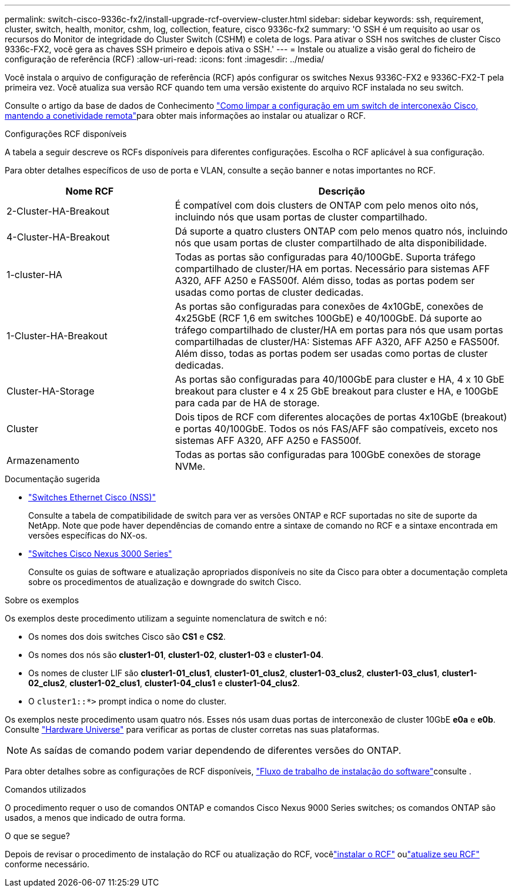 ---
permalink: switch-cisco-9336c-fx2/install-upgrade-rcf-overview-cluster.html 
sidebar: sidebar 
keywords: ssh, requirement, cluster, switch, health, monitor, cshm, log, collection, feature, cisco 9336c-fx2 
summary: 'O SSH é um requisito ao usar os recursos do Monitor de integridade do Cluster Switch (CSHM) e coleta de logs. Para ativar o SSH nos switches de cluster Cisco 9336c-FX2, você gera as chaves SSH primeiro e depois ativa o SSH.' 
---
= Instale ou atualize a visão geral do ficheiro de configuração de referência (RCF)
:allow-uri-read: 
:icons: font
:imagesdir: ../media/


[role="lead"]
Você instala o arquivo de configuração de referência (RCF) após configurar os switches Nexus 9336C-FX2 e 9336C-FX2-T pela primeira vez. Você atualiza sua versão RCF quando tem uma versão existente do arquivo RCF instalada no seu switch.

Consulte o artigo da base de dados de Conhecimento link:https://kb.netapp.com/on-prem/Switches/Cisco-KBs/How_to_clear_configuration_on_a_Cisco_interconnect_switch_while_retaining_remote_connectivity["Como limpar a configuração em um switch de interconexão Cisco, mantendo a conetividade remota"^]para obter mais informações ao instalar ou atualizar o RCF.

.Configurações RCF disponíveis
A tabela a seguir descreve os RCFs disponíveis para diferentes configurações. Escolha o RCF aplicável à sua configuração.

Para obter detalhes específicos de uso de porta e VLAN, consulte a seção banner e notas importantes no RCF.

[cols="1,2"]
|===
| Nome RCF | Descrição 


 a| 
2-Cluster-HA-Breakout
 a| 
É compatível com dois clusters de ONTAP com pelo menos oito nós, incluindo nós que usam portas de cluster compartilhado.



 a| 
4-Cluster-HA-Breakout
 a| 
Dá suporte a quatro clusters ONTAP com pelo menos quatro nós, incluindo nós que usam portas de cluster compartilhado de alta disponibilidade.



 a| 
1-cluster-HA
 a| 
Todas as portas são configuradas para 40/100GbE. Suporta tráfego compartilhado de cluster/HA em portas. Necessário para sistemas AFF A320, AFF A250 e FAS500f. Além disso, todas as portas podem ser usadas como portas de cluster dedicadas.



 a| 
1-Cluster-HA-Breakout
 a| 
As portas são configuradas para conexões de 4x10GbE, conexões de 4x25GbE (RCF 1,6 em switches 100GbE) e 40/100GbE. Dá suporte ao tráfego compartilhado de cluster/HA em portas para nós que usam portas compartilhadas de cluster/HA: Sistemas AFF A320, AFF A250 e FAS500f. Além disso, todas as portas podem ser usadas como portas de cluster dedicadas.



 a| 
Cluster-HA-Storage
 a| 
As portas são configuradas para 40/100GbE para cluster e HA, 4 x 10 GbE breakout para cluster e 4 x 25 GbE breakout para cluster e HA, e 100GbE para cada par de HA de storage.



 a| 
Cluster
 a| 
Dois tipos de RCF com diferentes alocações de portas 4x10GbE (breakout) e portas 40/100GbE. Todos os nós FAS/AFF são compatíveis, exceto nos sistemas AFF A320, AFF A250 e FAS500f.



 a| 
Armazenamento
 a| 
Todas as portas são configuradas para 100GbE conexões de storage NVMe.

|===
.Documentação sugerida
* link:https://mysupport.netapp.com/site/info/cisco-ethernet-switch["Switches Ethernet Cisco (NSS)"^]
+
Consulte a tabela de compatibilidade de switch para ver as versões ONTAP e RCF suportadas no site de suporte da NetApp. Note que pode haver dependências de comando entre a sintaxe de comando no RCF e a sintaxe encontrada em versões específicas do NX-os.

* link:https://www.cisco.com/c/en/us/support/switches/nexus-3000-series-switches/products-installation-guides-list.html["Switches Cisco Nexus 3000 Series"^]
+
Consulte os guias de software e atualização apropriados disponíveis no site da Cisco para obter a documentação completa sobre os procedimentos de atualização e downgrade do switch Cisco.



.Sobre os exemplos
Os exemplos deste procedimento utilizam a seguinte nomenclatura de switch e nó:

* Os nomes dos dois switches Cisco são *CS1* e *CS2*.
* Os nomes dos nós são *cluster1-01*, *cluster1-02*, *cluster1-03* e *cluster1-04*.
* Os nomes de cluster LIF são *cluster1-01_clus1*, *cluster1-01_clus2*, *cluster1-03_clus2*, *cluster1-03_clus1*, *cluster1-02_clus2*, *cluster1-02_clus1*, *cluster1-04_clus1* e *cluster1-04_clus2*.
* O `cluster1::*>` prompt indica o nome do cluster.


Os exemplos neste procedimento usam quatro nós. Esses nós usam duas portas de interconexão de cluster 10GbE *e0a* e *e0b*. Consulte https://hwu.netapp.com/SWITCH/INDEX["Hardware Universe"^] para verificar as portas de cluster corretas nas suas plataformas.


NOTE: As saídas de comando podem variar dependendo de diferentes versões do ONTAP.

Para obter detalhes sobre as configurações de RCF disponíveis, link:configure-software-overview-9336c-cluster.html["Fluxo de trabalho de instalação do software"]consulte .

.Comandos utilizados
O procedimento requer o uso de comandos ONTAP e comandos Cisco Nexus 9000 Series switches; os comandos ONTAP são usados, a menos que indicado de outra forma.

.O que se segue?
Depois de revisar o procedimento de instalação do RCF ou atualização do RCF, vocêlink:install-rcf-software-9336c-cluster.html["instalar o RCF"] oulink:upgrade-rcf-software-9336c-cluster.html["atualize seu RCF"] conforme necessário.
